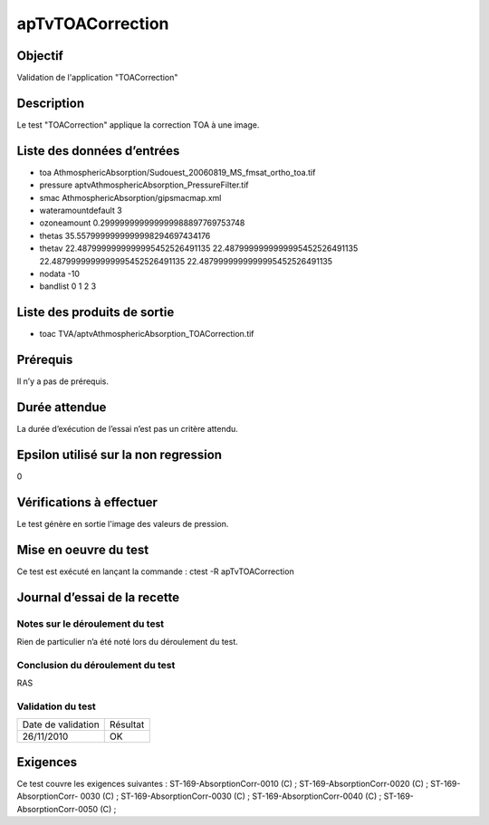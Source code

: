 apTvTOACorrection
~~~~~~~~~~~~~~~~

Objectif
********
Validation de l'application "TOACorrection"

Description
***********

Le test "TOACorrection" applique la correction TOA à une image.


Liste des données d’entrées
***************************

- toa AthmosphericAbsorption/Sudouest_20060819_MS_fmsat_ortho_toa.tif
- pressure aptvAthmosphericAbsorption_PressureFilter.tif
- smac AthmosphericAbsorption/gipsmacmap.xml
- wateramountdefault 3
- ozoneamount 0.299999999999999988897769753748
- thetas 35.5579999999999998294697434176
- thetav 22.4879999999999995452526491135 22.4879999999999995452526491135 22.4879999999999995452526491135 22.4879999999999995452526491135
- nodata -10
- bandlist 0 1 2 3

         

Liste des produits de sortie
****************************

- toac TVA/aptvAthmosphericAbsorption_TOACorrection.tif    


Prérequis
*********
Il n’y a pas de prérequis.

Durée attendue
***************
La durée d’exécution de l’essai n’est pas un critère attendu.

Epsilon utilisé sur la non regression
*************************************
0

Vérifications à effectuer
**************************
Le test génère en sortie l'image des valeurs de pression.

Mise en oeuvre du test
**********************

Ce test est exécuté en lançant la commande :
ctest -R apTvTOACorrection

Journal d’essai de la recette
*****************************

Notes sur le déroulement du test
--------------------------------
Rien de particulier n’a été noté lors du déroulement du test.

Conclusion du déroulement du test
---------------------------------
RAS

Validation du test
------------------

================== =================
Date de validation    Résultat
26/11/2010              OK
================== =================

Exigences
*********
Ce test couvre les exigences suivantes :
ST-169-AbsorptionCorr-0010 (C) ; ST-169-AbsorptionCorr-0020 (C) ; ST-169-AbsorptionCorr-
0030 (C) ; ST-169-AbsorptionCorr-0030 (C) ; ST-169-AbsorptionCorr-0040 (C) ; ST-169-AbsorptionCorr-0050 (C) ;
